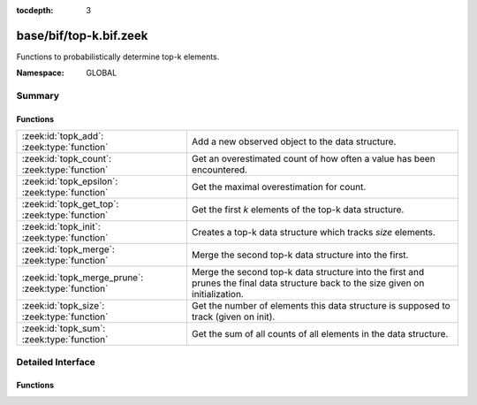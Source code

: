 :tocdepth: 3

base/bif/top-k.bif.zeek
=======================
.. zeek:namespace:: GLOBAL

Functions to probabilistically determine top-k elements.

:Namespace: GLOBAL

Summary
~~~~~~~
Functions
#########
================================================== ==========================================================================
:zeek:id:`topk_add`: :zeek:type:`function`         Add a new observed object to the data structure.
:zeek:id:`topk_count`: :zeek:type:`function`       Get an overestimated count of how often a value has been encountered.
:zeek:id:`topk_epsilon`: :zeek:type:`function`     Get the maximal overestimation for count.
:zeek:id:`topk_get_top`: :zeek:type:`function`     Get the first *k* elements of the top-k data structure.
:zeek:id:`topk_init`: :zeek:type:`function`        Creates a top-k data structure which tracks *size* elements.
:zeek:id:`topk_merge`: :zeek:type:`function`       Merge the second top-k data structure into the first.
:zeek:id:`topk_merge_prune`: :zeek:type:`function` Merge the second top-k data structure into the first and prunes the final
                                                   data structure back to the size given on initialization.
:zeek:id:`topk_size`: :zeek:type:`function`        Get the number of elements this data structure is supposed to track (given
                                                   on init).
:zeek:id:`topk_sum`: :zeek:type:`function`         Get the sum of all counts of all elements in the data structure.
================================================== ==========================================================================


Detailed Interface
~~~~~~~~~~~~~~~~~~
Functions
#########
.. zeek:id:: topk_add
   :source-code: base/bif/top-k.bif.zeek 31 31

   :Type: :zeek:type:`function` (handle: :zeek:type:`opaque` of topk, value: :zeek:type:`any`) : :zeek:type:`any`

   Add a new observed object to the data structure.
   
   .. note:: The first added object sets the type of data tracked by
      the top-k data structure. All following values have to be of the same
      type.
   

   :handle: the TopK handle.
   

   :value: observed value.
   
   .. zeek:see:: topk_init topk_get_top topk_count topk_epsilon
      topk_size topk_sum topk_merge topk_merge_prune

.. zeek:id:: topk_count
   :source-code: base/bif/top-k.bif.zeek 61 61

   :Type: :zeek:type:`function` (handle: :zeek:type:`opaque` of topk, value: :zeek:type:`any`) : :zeek:type:`count`

   Get an overestimated count of how often a value has been encountered.
   
   .. note:: The value has to be part of the currently tracked elements,
      otherwise 0 will be returned and an error message will be added to
      reporter.
   

   :handle: the TopK handle.
   

   :value: Value to look up count for.
   

   :returns: Overestimated number for how often the element has been encountered.
   
   .. zeek:see:: topk_init topk_add topk_get_top topk_epsilon
      topk_size topk_sum topk_merge topk_merge_prune

.. zeek:id:: topk_epsilon
   :source-code: base/bif/top-k.bif.zeek 77 77

   :Type: :zeek:type:`function` (handle: :zeek:type:`opaque` of topk, value: :zeek:type:`any`) : :zeek:type:`count`

   Get the maximal overestimation for count.
   
   .. note:: Same restrictions as for :zeek:id:`topk_count` apply.
   

   :handle: the TopK handle.
   

   :value: Value to look up epsilon for.
   

   :returns: Number which represents the maximal overestimation for the count of
            this element.
   
   .. zeek:see:: topk_init topk_add topk_get_top topk_count
      topk_size topk_sum topk_merge topk_merge_prune

.. zeek:id:: topk_get_top
   :source-code: base/bif/top-k.bif.zeek 44 44

   :Type: :zeek:type:`function` (handle: :zeek:type:`opaque` of topk, k: :zeek:type:`count`) : :zeek:type:`any_vec`

   Get the first *k* elements of the top-k data structure.
   

   :handle: the TopK handle.
   

   :k: number of elements to return.
   

   :returns: vector of the first k elements.
   
   .. zeek:see:: topk_init topk_add topk_count topk_epsilon
      topk_size topk_sum topk_merge topk_merge_prune

.. zeek:id:: topk_init
   :source-code: base/bif/top-k.bif.zeek 16 16

   :Type: :zeek:type:`function` (size: :zeek:type:`count`) : :zeek:type:`opaque` of topk

   Creates a top-k data structure which tracks *size* elements.
   

   :size: number of elements to track.
   

   :returns: Opaque pointer to the data structure.
   
   .. zeek:see:: topk_add topk_get_top topk_count topk_epsilon
      topk_size topk_sum topk_merge topk_merge_prune

.. zeek:id:: topk_merge
   :source-code: base/bif/top-k.bif.zeek 122 122

   :Type: :zeek:type:`function` (handle1: :zeek:type:`opaque` of topk, handle2: :zeek:type:`opaque` of topk) : :zeek:type:`any`

   Merge the second top-k data structure into the first.
   

   :handle1: the first TopK handle.
   

   :handle2: the second TopK handle.
   
   .. note:: This does not remove any elements, the resulting data structure
      can be bigger than the maximum size given on initialization.
   
   .. zeek:see:: topk_init topk_add topk_get_top topk_count topk_epsilon
      topk_size topk_sum topk_merge_prune

.. zeek:id:: topk_merge_prune
   :source-code: base/bif/top-k.bif.zeek 138 138

   :Type: :zeek:type:`function` (handle1: :zeek:type:`opaque` of topk, handle2: :zeek:type:`opaque` of topk) : :zeek:type:`any`

   Merge the second top-k data structure into the first and prunes the final
   data structure back to the size given on initialization.
   
   .. note:: Use with care and only when being aware of the restrictions this
      entails. Do not call :zeek:id:`topk_size` or :zeek:id:`topk_add` afterwards,
      results will probably not be what you expect.
   

   :handle1: the TopK handle in which the second TopK structure is merged.
   

   :handle2: the TopK handle in which is merged into the first TopK structure.
   
   .. zeek:see:: topk_init topk_add topk_get_top topk_count topk_epsilon
      topk_size topk_sum topk_merge

.. zeek:id:: topk_size
   :source-code: base/bif/top-k.bif.zeek 92 92

   :Type: :zeek:type:`function` (handle: :zeek:type:`opaque` of topk) : :zeek:type:`count`

   Get the number of elements this data structure is supposed to track (given
   on init).
   
   .. note:: Note that the actual number of elements in the data structure can
      be lower or higher (due to non-pruned merges) than this.
   

   :handle: the TopK handle.
   

   :returns: size given during initialization.
   
   .. zeek:see:: topk_init topk_add topk_get_top topk_count topk_epsilon
      topk_sum topk_merge topk_merge_prune

.. zeek:id:: topk_sum
   :source-code: base/bif/top-k.bif.zeek 108 108

   :Type: :zeek:type:`function` (handle: :zeek:type:`opaque` of topk) : :zeek:type:`count`

   Get the sum of all counts of all elements in the data structure.
   
   .. note:: This is equal to the number of all inserted objects if the data
      structure never has been pruned. Do not use after
      calling :zeek:id:`topk_merge_prune` (will throw a warning message if used
      afterwards).
   

   :handle: the TopK handle.
   

   :returns: sum of all counts.
   
   .. zeek:see:: topk_init topk_add topk_get_top topk_count topk_epsilon
      topk_size topk_merge topk_merge_prune


